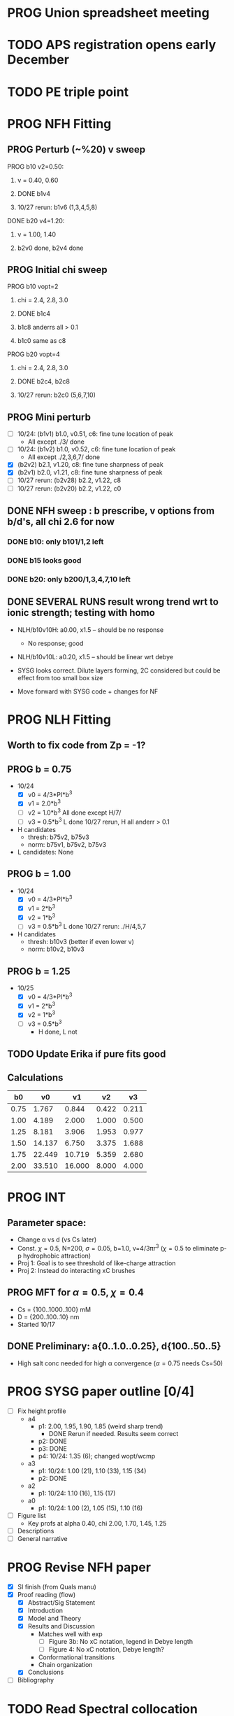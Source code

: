 :properties:
#+STARTUP: indent
#+STARTUP: overview
#+STARTUP: entitiespretty
:end:

* PROG Union spreadsheet meeting
* TODO APS registration opens early December

* TODO PE triple point

* PROG NFH Fitting
** PROG Perturb (~%20) v sweep
**** PROG b10 v2=0.50: 
***** v = 0.40, 0.60
***** DONE b1v4 
***** 10/27 rerun: b1v6 (1,3,4,5,8)
**** DONE b20 v4=1.20:
***** v = 1.00, 1.40
***** b2v0 done, b2v4 done
** PROG Initial chi sweep
**** PROG b10 vopt=2
***** chi = 2.4, 2.8, 3.0
***** DONE b1c4 
***** b1c8 anderrs all > 0.1
***** b1c0 same as c8
**** PROG b20 vopt=4
***** chi = 2.4, 2.8, 3.0
***** DONE b2c4, b2c8
***** 10/27 rerun: b2c0 (5,6,7,10)

** PROG Mini perturb
- [-] 10/24: (b1v1) b1.0, v0.51, c6: fine tune location of peak
  - All except ./3/ done
- [-] 10/24: (b1v2) b1.0, v0.52, c6: fine tune location of peak
  - All except ./2,3,6,7/ done
- [X] (b2v2) b2.1, v1.20, c8: fine tune sharpness of peak
- [X] (b2v1) b2.0, v1.21, c8: fine tune sharpness of peak
- [-] 10/27 rerun: (b2v28) b2.2, v1.22, c8
- [-] 10/27 rerun: (b2v20) b2.2, v1.22, c0
** DONE NFH sweep : b prescribe, v options from b/d's, all chi 2.6 for now
*** DONE b10: only b101/1,2 left
*** DONE b15 looks good
*** DONE b20: only b200/1,3,4,7,10 left
** DONE SEVERAL RUNS result wrong trend wrt to ionic strength; testing with homo
- NLH/b10v10H: a0.00, x1.5 -- should be no response
  - No response; good
- NLH/b10v10L: a0.20, x1.5 -- should be linear wrt debye
  
- SYSG looks correct. Dilute layers forming, 2C considered but could
  be effect from too small box size

- Move forward with SYSG code + changes for NF



* PROG NLH Fitting
** Worth to fix code from Zp = -1?
** PROG b = 0.75
- 10/24
  - [X] v0 = 4/3*PI*b^3
  - [X] v1 = 2.0*b^3
  - [-] v2 = 1.0*b^3
    All done except H/7/
  - [-] v3 = 0.5*b^3
    L done
    10/27 rerun, H all anderr > 0.1
- H candidates
  - thresh: b75v2, b75v3
  - norm: b75v1, b75v2, b75v3
- L candidates: None

** PROG b = 1.00
- 10/24
  - [X] v0 = 4/3*PI*b^3
  - [X] v1 = 2*b^3
  - [X] v2 = 1*b^3
  - [-] v3 = 0.5*b^3
    L done
    10/27 rerun: ./H/4,5,7
- H candidates
  - thresh: b10v3 (better if even lower v)
  - norm: b10v2, b10v3
    
** PROG b = 1.25
- 10/25
  - [X] v0 = 4/3*PI*b^3
  - [X] v1 = 2*b^3
  - [X] v2 = 1*b^3
  - [-] v3 = 0.5*b^3
    - H done, L not

** TODO Update Erika if pure fits good
** Calculations
|   b0 |     v0 |     v1 |    v2 |    v3 |
|------+--------+--------+-------+-------|
| 0.75 |  1.767 |  0.844 | 0.422 | 0.211 |
| 1.00 |  4.189 |  2.000 | 1.000 | 0.500 |
| 1.25 |  8.181 |  3.906 | 1.953 | 0.977 |
| 1.50 | 14.137 |  6.750 | 3.375 | 1.688 |
| 1.75 | 22.449 | 10.719 | 5.359 | 2.680 |
| 2.00 | 33.510 | 16.000 | 8.000 | 4.000 |
#+TBLFM: $2=(4/3)*$PI*$1^3;%.3f::$3=2*$1^3;%.3f::$4=$1^3;%.3f::$5=0.5*$1^3;%.3f
#+CONSTANTS: PI=3.1415926535



* PROG INT 
** Parameter space:
- Change \alpha vs d (vs Cs later)
- Const. \chi=0.5, N=200, \sigma=0.05, b=1.0, v=4/3\pi{}r^3 (\chi=0.5 to eliminate p-p
  hydrophobic attraction)
- Proj 1: Goal is to see threshold of like-charge attraction
- Proj 2: Instead do interacting xC brushes
** PROG MFT for \alpha=0.5, \chi=0.4
- Cs = {100..1000..100} mM
- D = {200..100..10} nm
- Started 10/17
  
** DONE Preliminary:  a{0..1.0..0.25}, d{100..50..5}
-  High salt conc needed for high \alpha convergence (\alpha=0.75 needs Cs=50)


* PROG SYSG paper outline [0/4]
- [-] Fix height profile
  - a4
    - p1: 2.00, 1.95, 1.90, 1.85 (weird sharp trend)
      - DONE Rerun if needed. Results seem correct
    - p2: DONE
    - p3: DONE
    - p4: 10/24: 1.35 (6); changed wopt/wcmp
  - a3
    - p1: 10/24: 1.00 (21), 1.10 (33), 1.15 (34)
    - p2: DONE
  - a2
    - p1: 10/24: 1.10 (16), 1.15 (17)
  - a0
    - p1: 10/24: 1.00 (2), 1.05 (15), 1.10 (16)
- [-] Figure list
  - Key profs at alpha 0.40, chi 2.00, 1.70, 1.45, 1.25
- [-] Descriptions
- [ ] General narrative

  
* PROG Revise NFH paper
- [X] SI finish (from Quals manu)
- [X] Proof reading (flow)
  - [X] Abstract/Sig Statement
  - [X] Introduction
  - [X] Model and Theory
  - [X] Results and Discussion
    - Matches well with exp 
      - [ ] Figure 3b: No xC notation, legend in Debye length
      - [ ] Figure 4: No xC notation, Debye length?
    - Conformational transitions
    - Chain organization
  - [X] Conclusions
- [ ] Bibliography
* TODO Read Spectral collocation paper (Fredrickson, 2011)
* TODO Read if brush response to AFM tip is good project
- Cylindrical coordinate
- Force curves measurable?
- Response of xC to incoming surface

* DONE Clay slides
** Calculating b
*** Fredrickson, Ch 2
- For structural interfaces on order of 10 nm, any chain model should
  be fine. If < 1 nm (e.g., highly immiscible polymer blends), local
  rigidity of segment passing through interface is necessary.
  - All under the constraint that no mesoscopic model will be accurate
  
- /Kuhn segment length/: At ideal and strongly stretched state,
  R^2 = R_max
  So, 
    b = R^2_0/R_max: 
    N = R^2_0/R_max^2
      , where R^2_0 is from experiments
    and R^2 \eqdef Nb^2
    and R_max \eqdef bN
  - However, such cases are "extremely rare"
    
- /Statistical Length/ 
  Define N (e.g., number of repeat units) 
  Fit b using either Rg^2 or R^2
  
*** Rubinstein, Ch.2
- 
  pdf pg 62 for Flory characteristic ratio
- pdf pg 65,6 for C_\infty definition for freely jointed and worm-like

*** Chao presentation paper
** Simple calculations for Nafion against charged plate
*** Guess b, v, chi (Teflon)
*** Modeling paper for grafting density?
